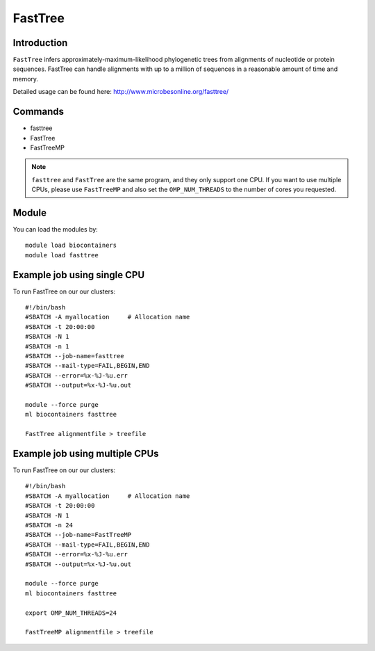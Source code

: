 .. _backbone-label:  

FastTree
============================== 

Introduction
~~~~~~~ 
``FastTree`` infers approximately-maximum-likelihood phylogenetic trees from alignments of nucleotide or protein sequences. FastTree can handle alignments with up to a million of sequences in a reasonable amount of time and memory.  

Detailed usage can be found here: http://www.microbesonline.org/fasttree/


Commands
~~~~~~
- fasttree
- FastTree
- FastTreeMP

.. note::
   ``fasttree`` and ``FastTree`` are the same program, and they only support one CPU. If you want to use multiple CPUs, please use ``FastTreeMP`` and also set the ``OMP_NUM_THREADS`` to the number of cores you requested. 

Module
~~~~~~~
You can load the modules by::

    module load biocontainers
    module load fasttree

Example job using single CPU
~~~~~~
To run FastTree on our our clusters::

    #!/bin/bash
    #SBATCH -A myallocation     # Allocation name 
    #SBATCH -t 20:00:00
    #SBATCH -N 1
    #SBATCH -n 1
    #SBATCH --job-name=fasttree
    #SBATCH --mail-type=FAIL,BEGIN,END
    #SBATCH --error=%x-%J-%u.err
    #SBATCH --output=%x-%J-%u.out

    module --force purge
    ml biocontainers fasttree
    
    FastTree alignmentfile > treefile

Example job using multiple CPUs
~~~~~~
To run FastTree on our our clusters::

    #!/bin/bash
    #SBATCH -A myallocation     # Allocation name 
    #SBATCH -t 20:00:00
    #SBATCH -N 1
    #SBATCH -n 24
    #SBATCH --job-name=FastTreeMP
    #SBATCH --mail-type=FAIL,BEGIN,END
    #SBATCH --error=%x-%J-%u.err
    #SBATCH --output=%x-%J-%u.out

    module --force purge
    ml biocontainers fasttree
    
    export OMP_NUM_THREADS=24

    FastTreeMP alignmentfile > treefile

